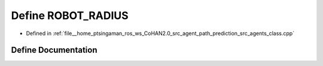 .. _exhale_define_agents__class_8cpp_1ab69dd643c61be536f4dc344cf7da0be6:

Define ROBOT_RADIUS
===================

- Defined in :ref:`file__home_ptsingaman_ros_ws_CoHAN2.0_src_agent_path_prediction_src_agents_class.cpp`


Define Documentation
--------------------


.. doxygendefine:: ROBOT_RADIUS
   :project: CoHAN2.0